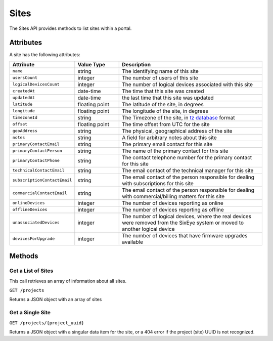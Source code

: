 Sites
#####

The Sites API provides methods to list sites within a portal.

Attributes
**********

A site has the following attributes:

.. list-table::
   :widths: 3 3 10
   :header-rows: 1

   * - Attribute
     - Value Type
     - Description
   * - ``name``
     - string
     - The identifying name of this site
   * - ``usersCount``
     - integer
     - The number of users of this site
   * - ``logicalDevicesCount``
     - integer
     - The number of logical devices associated with this site
   * - ``createdAt``
     - date-time
     - The time that this site was created
   * - ``updatedAt``
     - date-time
     - the last time that this site was updated
   * - ``latitude``
     - floating point
     - The latitude of the site, in degrees
   * - ``longitude``
     - floating point
     - The longitude of the site, in degrees
   * - ``timezoneId``
     - string
     - The Timezone of the site, in `tz database <https://en.wikipedia.org/wiki/List_of_tz_database_time_zones>`_ format
   * - ``offset``
     - floating point
     - The time offset from UTC for the site
   * - ``geoAddress``
     - string
     - The physical, geographical address of the site
   * - ``notes``
     - string
     - A field for arbitrary notes about this site
   * - ``primaryContactEmail``
     - string
     - The primary email contact for this site
   * - ``primaryContactPerson``
     - string
     - The name of the primary contact for this site
   * - ``primaryContactPhone``
     - string
     - The contact telephone number for the primary contact for this site
   * - ``technicalContactEmail``
     - string
     - The email contact of the technical manager for this site
   * - ``subscriptionContactEmail``
     - string
     - The email contact of the person responsible for dealing with subscriptions for this site
   * - ``commercialContactEmail``
     - string
     - The email contact of the person responsible for dealing with commercial/billing matters for this site
   * - ``onlineDevices``
     - integer
     - The number of devices reporting as online
   * - ``offlineDevices``
     - integer
     - The number of devices reporting as offline
   * - ``unassociatedDevices``
     - integer
     - The number of logical devices, where the real devices were removed from the SixEye system or moved to another logical device
   * - ``devicesForUpgrade``
     - integer
     - The number of devices that have firmware upgrades available


Methods
*******

Get a List of Sites
===================

This call retrieves an array of information about all sites.

``GET /projects``

Returns a JSON object with an array of sites

.. collapse:: Example response

    .. code-block:: json

        {
            "data": [
                {
                    "id": "0da10710-4240-4f5c-81a7-cb8bca666d3b",
                    "type": "projects",
                    "attributes": {
                        "name": "TomSite",
                        "usersCount": 2,
                        "logicalDevicesCount": 5,
                        "createdAt": "2023-03-13T10:30:47.460+00:00",
                        "updatedAt": "2023-03-13T10:33:29.670+00:00",
                        "latitude": "51.512769",
                        "longitude": "-0.311615",
                        "timezoneId": "Europe/London",
                        "offset": 0.0,
                        "geoAddress": "Ibis Styles Hotel, 32-38, Uxbridge Road, London Borough of Ealing, London, Greater London, England, W5 2BS, United Kingdom",
                        "address": null,
                        "notes": null,
                        "state": "active",
                        "points": 12,
                        "subscriptionPlanCode": "A",
                        "projectedSubscriptionPlanCode": "A+",
                        "dateBlockingStartTime": null,
                        "primaryContactEmail": null,
                        "primaryContactPerson": null,
                        "primaryContactPhone": null,
                        "technicalContactEmail": null,
                        "subscriptionContactEmail": null,
                        "commercialContactEmail": null,
                        "projectSuitesCount": 0,
                        "trialPeriodDays": null,
                        "renewalDate": "2025-09-12T23:59:59Z",
                        "projectedRenewalDate": "2024-09-12T23:59:59Z",
                        "onlineDevices": 5,
                        "offlineDevices": 0,
                        "unassociatedDevices": 0,
                        "devicesForUpgrade": 0
                    }
                }
            ]
        }


Get a Single Site
=================

``GET /projects/{project_uuid}``

Returns a JSON object with a singular data item for the site, or a 404 error if the project (site) UUID is not recognized.

.. collapse:: Example response

    .. code-block:: json

        {
            "data": {
                "id": "0da10710-4240-4f5c-81a7-cb8bca666d3b",
                "type": "projects",
                "attributes": {
                    "name": "TomSite",
                    "usersCount": 2,
                    "logicalDevicesCount": 5,
                    "createdAt": "2023-03-13T10:30:47.460+00:00",
                    "updatedAt": "2023-03-13T10:33:29.670+00:00",
                    "latitude": "51.512769",
                    "longitude": "-0.311615",
                    "timezoneId": "Europe/London",
                    "offset": 0.0,
                    "geoAddress": "Ibis Styles Hotel, 32-38, Uxbridge Road, London Borough of Ealing, London, Greater London, England, W5 2BS, United Kingdom",
                    "address": null,
                    "notes": null,
                    "state": "active",
                    "points": 12,
                    "subscriptionPlanCode": "A",
                    "projectedSubscriptionPlanCode": "A+",
                    "dateBlockingStartTime": null,
                    "primaryContactEmail": null,
                    "primaryContactPerson": null,
                    "primaryContactPhone": null,
                    "technicalContactEmail": null,
                    "subscriptionContactEmail": null,
                    "commercialContactEmail": null,
                    "projectSuitesCount": 0,
                    "trialPeriodDays": null,
                    "renewalDate": "2025-09-12T23:59:59Z",
                    "projectedRenewalDate": "2024-09-12T23:59:59Z",
                    "onlineDevices": 5,
                    "offlineDevices": 0,
                    "unassociatedDevices": 0,
                    "devicesForUpgrade": 0
                }
            }
        }
